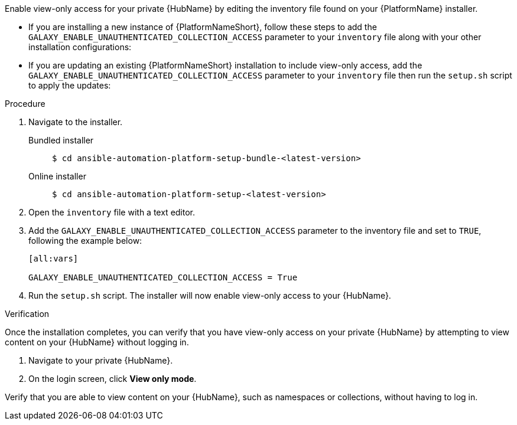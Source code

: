 // Module included in the following assemblies:
// assembly-view-only-access.adoc


[id="con-enable-view-only"]

Enable view-only access for your private {HubName} by editing the inventory file found on your {PlatformName} installer.

* If you are installing a new instance of {PlatformNameShort}, follow these steps to add the `GALAXY_ENABLE_UNAUTHENTICATED_COLLECTION_ACCESS` parameter to your `inventory` file along with your other installation configurations:
* If you are updating an existing {PlatformNameShort} installation to include view-only access, add the `GALAXY_ENABLE_UNAUTHENTICATED_COLLECTION_ACCESS` parameter to your `inventory` file then run the `setup.sh` script to apply the updates:

.Procedure
. Navigate to the installer.
Bundled installer::
+
-----
$ cd ansible-automation-platform-setup-bundle-<latest-version>
-----
+
Online installer::
+
-----
$ cd ansible-automation-platform-setup-<latest-version>
-----
+
. Open the `inventory` file with a text editor.
. Add the `GALAXY_ENABLE_UNAUTHENTICATED_COLLECTION_ACCESS` parameter to the inventory file and set to `TRUE`, following the example below:
+
----
[all:vars]

GALAXY_ENABLE_UNAUTHENTICATED_COLLECTION_ACCESS = True
----
. Run the `setup.sh` script. The installer will now enable view-only access to your {HubName}.

.Verification
Once the installation completes, you can verify that you have view-only access on your private {HubName} by attempting to view content on your {HubName} without logging in.

. Navigate to your private {HubName}.
. On the login screen, click *View only mode*.

Verify that you are able to view content on your {HubName}, such as namespaces or collections, without having to log in.
